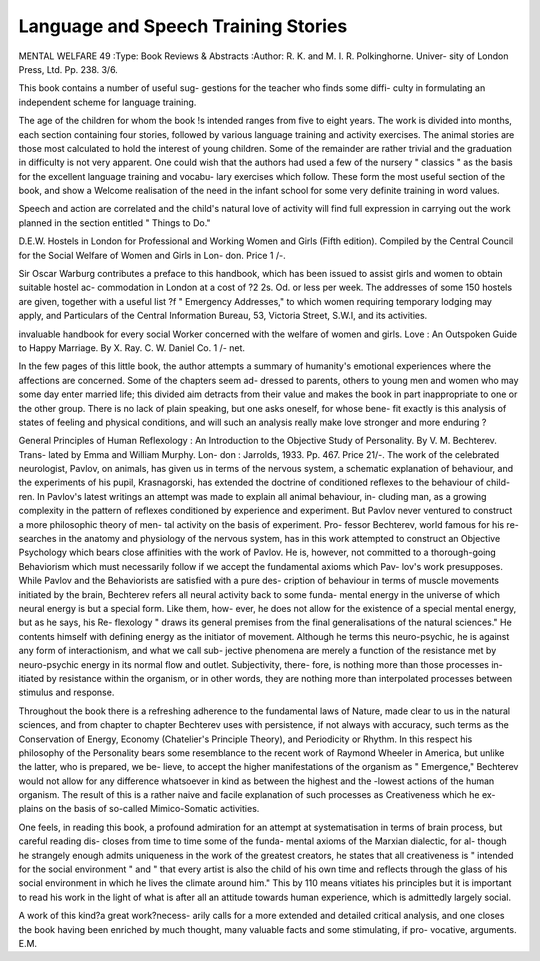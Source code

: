 Language and Speech Training Stories
=====================================

MENTAL WELFARE 49
:Type: Book Reviews & Abstracts
:Author: R. K. and M. I. R. Polkinghorne. Univer-
sity of London Press, Ltd. Pp. 238. 3/6.

This book contains a number of useful sug-
gestions for the teacher who finds some diffi-
culty in formulating an independent scheme
for language training.

The age of the children for whom the book
!s intended ranges from five to eight years.
The work is divided into months, each section
containing four stories, followed by various
language training and activity exercises.
The animal stories are those most calculated
to hold the interest of young children. Some
of the remainder are rather trivial and the
graduation in difficulty is not very apparent.
One could wish that the authors had used a
few of the nursery " classics " as the basis for
the excellent language training and vocabu-
lary exercises which follow. These form the
most useful section of the book, and show a
Welcome realisation of the need in the infant
school for some very definite training in word
values.

Speech and action are correlated and the
child's natural love of activity will find full
expression in carrying out the work planned
in the section entitled " Things to Do."

D.E.W.
Hostels in London for Professional and
Working Women and Girls (Fifth edition).
Compiled by the Central Council for the
Social Welfare of Women and Girls in Lon-
don. Price 1 /-.

Sir Oscar Warburg contributes a preface to
this handbook, which has been issued to assist
girls and women to obtain suitable hostel ac-
commodation in London at a cost of ?2 2s. Od.
or less per week. The addresses of some 150
hostels are given, together with a useful list
?f " Emergency Addresses," to which women
requiring temporary lodging may apply, and
Particulars of the Central Information Bureau,
53, Victoria Street, S.W.I, and its activities.

invaluable handbook for every social
Worker concerned with the welfare of women
and girls.
Love : An Outspoken Guide to Happy
Marriage. By X. Ray. C. W. Daniel Co.
1 /- net.

In the few pages of this little book, the
author attempts a summary of humanity's
emotional experiences where the affections are
concerned. Some of the chapters seem ad-
dressed to parents, others to young men and
women who may some day enter married life;
this divided aim detracts from their value and
makes the book in part inappropriate to one or
the other group. There is no lack of plain
speaking, but one asks oneself, for whose bene-
fit exactly is this analysis of states of feeling
and physical conditions, and will such an
analysis really make love stronger and more
enduring ?

General Principles of Human Reflexology :
An Introduction to the Objective Study of
Personality. By V. M. Bechterev. Trans-
lated by Emma and William Murphy. Lon-
don : Jarrolds, 1933. Pp. 467. Price 21/-.
The work of the celebrated neurologist,
Pavlov, on animals, has given us in terms of
the nervous system, a schematic explanation of
behaviour, and the experiments of his pupil,
Krasnagorski, has extended the doctrine of
conditioned reflexes to the behaviour of child-
ren. In Pavlov's latest writings an attempt
was made to explain all animal behaviour, in-
cluding man, as a growing complexity in the
pattern of reflexes conditioned by experience
and experiment. But Pavlov never ventured
to construct a more philosophic theory of men-
tal activity on the basis of experiment. Pro-
fessor Bechterev, world famous for his re-
searches in the anatomy and physiology of the
nervous system, has in this work attempted to
construct an Objective Psychology which bears
close affinities with the work of Pavlov. He is,
however, not committed to a thorough-going
Behaviorism which must necessarily follow if
we accept the fundamental axioms which Pav-
lov's work presupposes. While Pavlov and
the Behaviorists are satisfied with a pure des-
cription of behaviour in terms of muscle
movements initiated by the brain, Bechterev
refers all neural activity back to some funda-
mental energy in the universe of which neural
energy is but a special form. Like them, how-
ever, he does not allow for the existence of a
special mental energy, but as he says, his Re-
flexology " draws its general premises from
the final generalisations of the natural
sciences." He contents himself with defining
energy as the initiator of movement. Although
he terms this neuro-psychic, he is against any
form of interactionism, and what we call sub-
jective phenomena are merely a function of
the resistance met by neuro-psychic energy in
its normal flow and outlet. Subjectivity, there-
fore, is nothing more than those processes in-
itiated by resistance within the organism, or
in other words, they are nothing more than
interpolated processes between stimulus and
response.

Throughout the book there is a refreshing
adherence to the fundamental laws of Nature,
made clear to us in the natural sciences, and
from chapter to chapter Bechterev uses with
persistence, if not always with accuracy, such
terms as the Conservation of Energy, Economy
(Chatelier's Principle Theory), and Periodicity
or Rhythm. In this respect his philosophy of
the Personality bears some resemblance to the
recent work of Raymond Wheeler in America,
but unlike the latter, who is prepared, we be-
lieve, to accept the higher manifestations of
the organism as " Emergence," Bechterev
would not allow for any difference whatsoever
in kind as between the highest and the -lowest
actions of the human organism. The result of
this is a rather naive and facile explanation of
such processes as Creativeness which he ex-
plains on the basis of so-called Mimico-Somatic
activities.

One feels, in reading this book, a profound
admiration for an attempt at systematisation in
terms of brain process, but careful reading dis-
closes from time to time some of the funda-
mental axioms of the Marxian dialectic, for al-
though he strangely enough admits uniqueness
in the work of the greatest creators, he states
that all creativeness is " intended for the social
environment " and " that every artist is also
the child of his own time and reflects through
the glass of his social environment in which he
lives the climate around him." This by 110
means vitiates his principles but it is important
to read his work in the light of what is after
all an attitude towards human experience,
which is admittedly largely social.

A work of this kind?a great work?necess-
arily calls for a more extended and detailed
critical analysis, and one closes the book
having been enriched by much thought, many
valuable facts and some stimulating, if pro-
vocative, arguments.
E.M.
